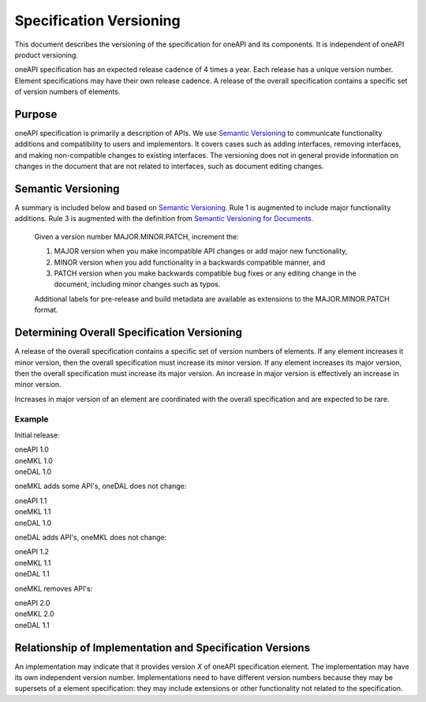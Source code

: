 ========================
Specification Versioning
========================

This document describes the versioning of the specification for oneAPI
and its components. It is independent of oneAPI product
versioning.

oneAPI specification has an expected release cadence of 4 times a
year. Each release has a unique version number. Element specifications
may have their own release cadence. A release of the overall
specification contains a specific set of version numbers of elements.


Purpose
=======

oneAPI specification is primarily a description of APIs. We use
`Semantic Versioning`_ to communicate functionality additions and
compatibility to users and implementors.  It covers cases such as
adding interfaces, removing interfaces, and making non-compatible
changes to existing interfaces. The versioning does not in general
provide information on changes in the document that are not related to
interfaces, such as document editing changes.


Semantic Versioning
===================

A summary is included below and based on `Semantic Versioning`_. Rule
1 is augmented to include major functionality additions. Rule 3 is
augmented with the definition from `Semantic Versioning for
Documents`_.

  Given a version number MAJOR.MINOR.PATCH, increment the:

  1. MAJOR version when you make incompatible API changes or add major
     new functionality,
     
  2. MINOR version when you add functionality in a backwards
     compatible manner, and
     
  3. PATCH version when you make backwards compatible bug fixes or any
     editing change in the document, including minor changes such as
     typos.

  Additional labels for pre-release and build metadata are available
  as extensions to the MAJOR.MINOR.PATCH format.

Determining Overall Specification Versioning
============================================

A release of the overall specification contains a specific set of
version numbers of elements. If any element increases it minor
version, then the overall specification must increase its minor
version. If any element increases its major version, then the overall
specification must increase its major version. An increase in major
version is effectively an increase in minor version.

Increases in major version of an element are coordinated with the
overall specification and are expected to be rare.

Example
-------

Initial release:

| oneAPI 1.0
| oneMKL 1.0
| oneDAL 1.0

oneMKL adds some API's, oneDAL does not change:

| oneAPI 1.1
| oneMKL 1.1
| oneDAL 1.0

oneDAL adds API's, oneMKL does not change:

| oneAPI 1.2
| oneMKL 1.1
| oneDAL 1.1

oneMKL removes API's:

| oneAPI 2.0
| oneMKL 2.0
| oneDAL 1.1


Relationship of Implementation and Specification Versions
=========================================================

An implementation may indicate that it provides version *X* of oneAPI
specification element. The implementation may have its own independent
version number. Implementations need to have different version numbers
because they may be supersets of a element specification: they may
include extensions or other functionality not related to the
specification.

.. _`Semantic Versioning`: https://semver.org/
.. _`Semantic Versioning for Documents`: https://semverdoc.org/
  
